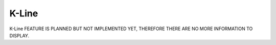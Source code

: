 K-Line
======
K-Line FEATURE IS PLANNED BUT NOT IMPLEMENTED YET, THEREFORE THERE ARE NO MORE INFORMATION TO DISPLAY.